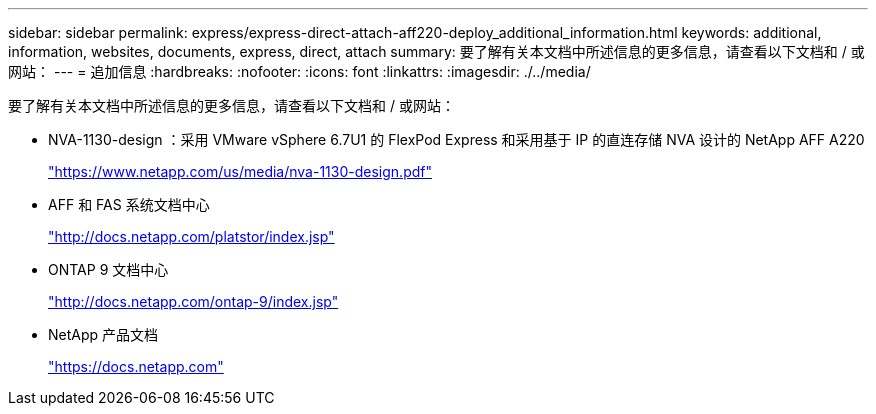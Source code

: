 ---
sidebar: sidebar 
permalink: express/express-direct-attach-aff220-deploy_additional_information.html 
keywords: additional, information, websites, documents, express, direct, attach 
summary: 要了解有关本文档中所述信息的更多信息，请查看以下文档和 / 或网站： 
---
= 追加信息
:hardbreaks:
:nofooter: 
:icons: font
:linkattrs: 
:imagesdir: ./../media/


要了解有关本文档中所述信息的更多信息，请查看以下文档和 / 或网站：

* NVA-1130-design ：采用 VMware vSphere 6.7U1 的 FlexPod Express 和采用基于 IP 的直连存储 NVA 设计的 NetApp AFF A220
+
https://www.netapp.com/us/media/nva-1130-design.pdf["https://www.netapp.com/us/media/nva-1130-design.pdf"^]

* AFF 和 FAS 系统文档中心
+
http://docs.netapp.com/platstor/index.jsp["http://docs.netapp.com/platstor/index.jsp"^]

* ONTAP 9 文档中心
+
http://docs.netapp.com/ontap-9/index.jsp["http://docs.netapp.com/ontap-9/index.jsp"^]

* NetApp 产品文档
+
https://docs.netapp.com["https://docs.netapp.com"^]



